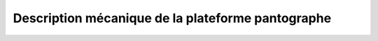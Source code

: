 ###################################################
Description mécanique de la plateforme pantographe
###################################################

.. géométrie du pantographe
.. cinématique du pantographe
.. dynamique du pantographe


.. figure:: resources/img/schema_cinematique.svg
   :align: center